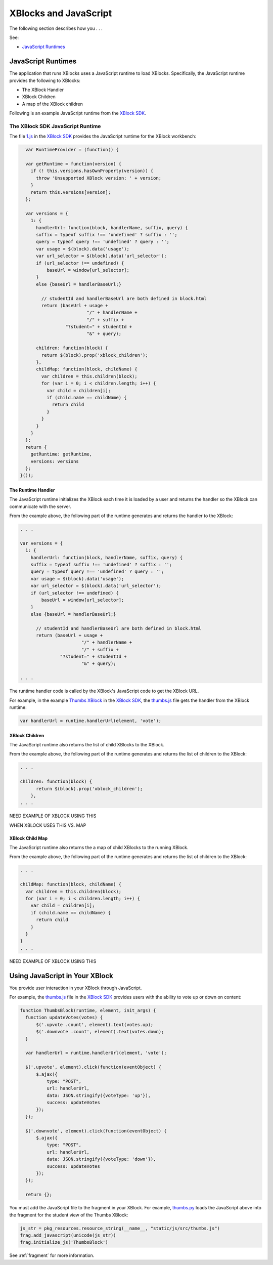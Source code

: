 #######################
XBlocks and JavaScript 
#######################

The following section describes how you . . .

See:

* `JavaScript Runtimes`_

*********************
JavaScript Runtimes
*********************

The application that runs XBlocks uses a JavaScript runtime to load XBlocks.
Specifically, the JavaScript runtime provides the following to XBlocks: 

* The XBlock Handler
* XBlock Children 
* A map of the XBlock children
  
Following is an example JavaScript runtime from the `XBlock SDK`_.

=================================
The XBlock SDK JavaScript Runtime 
=================================

The file `1.js`_ in the `XBlock SDK`_ provides the JavaScript runtime for the
XBlock workbench:

.. code-block:: JavaScript

    var RuntimeProvider = (function() {

    var getRuntime = function(version) {
      if (! this.versions.hasOwnProperty(version)) {
        throw 'Unsupported XBlock version: ' + version;
      }
      return this.versions[version];
    };

    var versions = {
      1: {
        handlerUrl: function(block, handlerName, suffix, query) {
        suffix = typeof suffix !== 'undefined' ? suffix : '';
        query = typeof query !== 'undefined' ? query : '';
        var usage = $(block).data('usage');
        var url_selector = $(block).data('url_selector');
        if (url_selector !== undefined) {
            baseUrl = window[url_selector];
        }
        else {baseUrl = handlerBaseUrl;}

          // studentId and handlerBaseUrl are both defined in block.html
          return (baseUrl + usage +
                           "/" + handlerName +
                           "/" + suffix +
                   "?student=" + studentId +
                           "&" + query);

        children: function(block) {
          return $(block).prop('xblock_children');
        },
        childMap: function(block, childName) {
          var children = this.children(block);
          for (var i = 0; i < children.length; i++) {
            var child = children[i];
            if (child.name == childName) {
              return child
            }
          }
        }
      }
    };
    return {
      getRuntime: getRuntime,
      versions: versions
    };
  }());


The Runtime Handler
*********************

The JavaScript runtime initializes the XBlock each time it is loaded by
a user and returns the handler so the XBlock can communicate with the server.

From the example above, the following part of the runtime generates and returns
the handler to the XBlock:

.. code-block:: JavaScript

    . . .

    var versions = {
      1: {
        handlerUrl: function(block, handlerName, suffix, query) {
        suffix = typeof suffix !== 'undefined' ? suffix : '';
        query = typeof query !== 'undefined' ? query : '';
        var usage = $(block).data('usage');
        var url_selector = $(block).data('url_selector');
        if (url_selector !== undefined) {
            baseUrl = window[url_selector];
        }
        else {baseUrl = handlerBaseUrl;}

          // studentId and handlerBaseUrl are both defined in block.html
          return (baseUrl + usage +
                           "/" + handlerName +
                           "/" + suffix +
                   "?student=" + studentId +
                           "&" + query);

    . . . 

The runtime handler code is called by the XBlock's JavaScript code to get the XBlock URL. 

For example, in the example `Thumbs XBlock`_ in the `XBlock SDK`_, the
`thumbs.js`_ file gets the handler from the XBlock runtime:

.. code-block:: JavaScript

    var handlerUrl = runtime.handlerUrl(element, 'vote');


XBlock Children
*********************

The JavaScript runtime also returns the list of child XBlocks to the XBlock.

From the example above, the following part of the runtime generates and returns
the list of children to the XBlock:

.. code-block:: JavaScript

    . . .

    children: function(block) {
          return $(block).prop('xblock_children');
        },
    . . . 

NEED EXAMPLE OF XBLOCK USING THIS

WHEN XBLOCK USES THIS VS. MAP

XBlock Child Map
*********************

The JavaScript runtime also returns the a map of child XBlocks to the running
XBlock.

From the example above, the following part of the runtime generates and returns
the list of children to the XBlock:

.. code-block:: JavaScript

    . . .

    childMap: function(block, childName) {
      var children = this.children(block);
      for (var i = 0; i < children.length; i++) {
        var child = children[i];
        if (child.name == childName) {
          return child
        }
      }
    }
    . . . 

NEED EXAMPLE OF XBLOCK USING THIS


*********************************
Using JavaScript in Your XBlock
*********************************

You provide user interaction in your XBlock through JavaScript.

For example, the `thumbs.js`_ file in the `XBlock SDK`_ provides users with the
ability to vote up or down on content:

.. code-block:: JavaScript
  
  function ThumbsBlock(runtime, element, init_args) {
    function updateVotes(votes) {
        $('.upvote .count', element).text(votes.up);
        $('.downvote .count', element).text(votes.down);
    }

    var handlerUrl = runtime.handlerUrl(element, 'vote');

    $('.upvote', element).click(function(eventObject) {
        $.ajax({
            type: "POST",
            url: handlerUrl,
            data: JSON.stringify({voteType: 'up'}),
            success: updateVotes
        });
    });

    $('.downvote', element).click(function(eventObject) {
        $.ajax({
            type: "POST",
            url: handlerUrl,
            data: JSON.stringify({voteType: 'down'}),
            success: updateVotes
        });
    });

    return {};

You must add the JavaScript file to the fragment in your XBlock.  For example,
`thumbs.py`_ loads the JavaScript above into the fragment for the student view
of the Thumbs XBlock:

.. code-block:: Python
  
  js_str = pkg_resources.resource_string(__name__, "static/js/src/thumbs.js")
  frag.add_javascript(unicode(js_str))
  frag.initialize_js('ThumbsBlock')

See :ref:`fragment` for more information.

.. _XBlock SDK: https://github.com/edx/xblock-sdk

.. _1.js: https://github.com/edx/xblock-sdk/blob/master/workbench/static/workbench/js/runtime/1.js

.. _Thumbs XBlock: https://github.com/edx/xblock-sdk/tree/master/sample_xblocks/thumbs

.. _thumbs.js: https://github.com/edx/xblock-sdk/blob/master/sample_xblocks/thumbs/static/js/src/thumbs.js

.. _thumbs.py: https://github.com/edx/xblock-sdk/blob/master/sample_xblocks/thumbs/thumbs.py